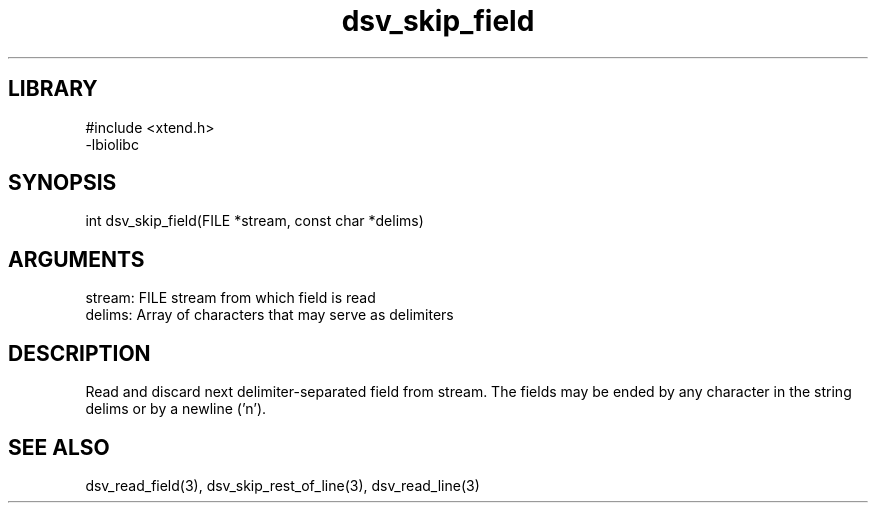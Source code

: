 \" Generated by c2man from dsv_skip_field.c
.TH dsv_skip_field 3

.SH LIBRARY
\" Indicate #includes, library name, -L and -l flags
.nf
.na
#include <xtend.h>
-lbiolibc
.ad
.fi

\" Convention:
\" Underline anything that is typed verbatim - commands, etc.
.SH SYNOPSIS
.PP
.nf 
.na
int     dsv_skip_field(FILE *stream, const char *delims)
.ad
.fi

.SH ARGUMENTS
.nf
.na
stream:     FILE stream from which field is read
delims:     Array of characters that may serve as delimiters
.ad
.fi

.SH DESCRIPTION

Read and discard next delimiter-separated field from stream. The
fields may be ended by any character in the string delims or by a
newline ('n').

.SH SEE ALSO

dsv_read_field(3), dsv_skip_rest_of_line(3), dsv_read_line(3)

